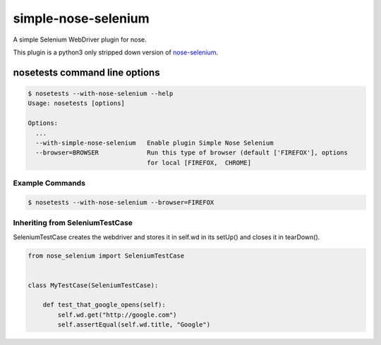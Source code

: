 simple-nose-selenium
*************

A simple Selenium WebDriver plugin for nose.

This plugin is a python3 only stripped down version of `nose-selenium <https://github.com/klrmn/nose-selenium>`_.

nosetests command line options
==============================

.. code-block:: bash

    $ nosetests --with-nose-selenium --help
    Usage: nosetests [options]

    Options:
      ...
      --with-simple-nose-selenium   Enable plugin Simple Nose Selenium
      --browser=BROWSER             Run this type of browser (default ['FIREFOX'], options
                                    for local [FIREFOX,  CHROME]

Example Commands
----------------

.. code-block:: bash

    $ nosetests --with-nose-selenium --browser=FIREFOX

Inheriting from SeleniumTestCase
--------------------------------

SeleniumTestCase creates the webdriver and stores it in self.wd in its setUp()
and closes it in tearDown().

.. code-block:: python

    from nose_selenium import SeleniumTestCase


    class MyTestCase(SeleniumTestCase):

        def test_that_google_opens(self):
            self.wd.get("http://google.com")
            self.assertEqual(self.wd.title, "Google")
